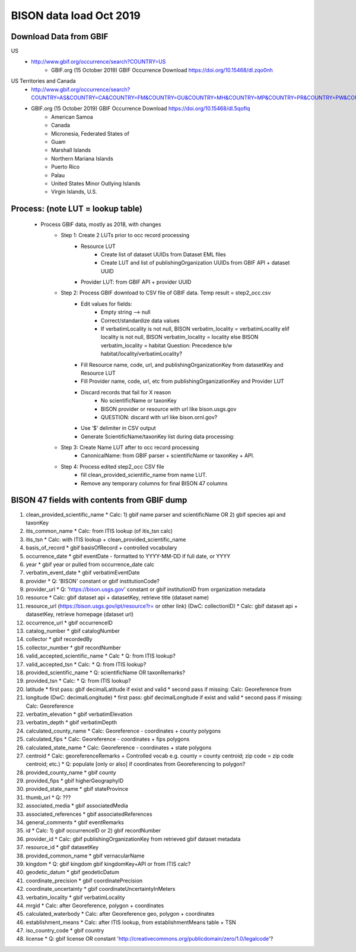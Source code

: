 BISON data load Oct 2019
=======================

Download Data from GBIF 
-----------------------

US
  * http://www.gbif.org/occurrence/search?COUNTRY=US
       * GBIF.org (15 October 2019) GBIF Occurrence Download https://doi.org/10.15468/dl.zqo0nh 


US Territories and Canada
  * http://www.gbif.org/occurrence/search?COUNTRY=AS&COUNTRY=CA&COUNTRY=FM&COUNTRY=GU&COUNTRY=MH&COUNTRY=MP&COUNTRY=PR&COUNTRY=PW&COUNTRY=UM&COUNTRY=VI 
  * GBIF.org (15 October 2019) GBIF Occurrence Download https://doi.org/10.15468/dl.5qoflq 
       * American Samoa 
       * Canada 
       * Micronesia, Federated States of 
       * Guam 
       * Marshall Islands 
       * Northern Mariana Islands 
       * Puerto Rico 
       * Palau 
       * United States Minor Outlying Islands 
       * Virgin Islands, U.S. 

Process: (note LUT = lookup table)
--------------------------------------
    * Process GBIF data, mostly as 2018, with changes
        * Step 1: Create 2 LUTs prior to occ record processing
            * Resource LUT
                * Create list of dataset UUIDs from Dataset EML files
                * Create LUT and list of publishingOrganization UUIDs from 
                  GBIF API + dataset UUID
            * Provider LUT: from GBIF API + provider UUID 
        * Step 2: Process GBIF download to CSV file of GBIF data.  Temp result = step2_occ.csv
            * Edit values for fields:
                * Empty string --> null
                * Correct/standardize data values
                * If verbatimLocality is not null, BISON verbatim_locality = verbatimLocality
                  elif locality is not null, BISON verbatim_locality = locality
                  else BISON verbatim_locality = habitat
                  Question: Precedence b/w habitat/locality/verbatimLocality?
            * Fill Resource name, code, url, and publishingOrganizationKey 
              from datasetKey and Resource LUT 
            * Fill Provider name, code, url, etc 
              from publishingOrganizationKey and Provider LUT 
            * Discard records that fail for X reason
                * No scientificName or taxonKey
                * BISON provider or resource with url like bison.usgs.gov
                * QUESTION: discard with url like bison.ornl.gov?
            * Use ‘$’ delimiter in CSV output
            * Generate ScientificName/taxonKey list during data processing: 
        * Step 3: Create Name LUT after to occ record processing
            * CanonicalName: from GBIF parser + scientificName or taxonKey + API. 
        * Step 4: Process edited step2_occ CSV file
            * fill clean_provided_scientific_name from name LUT. 
            * Remove any temporary columns for final BISON 47 columns 
            
BISON 47 fields with contents from GBIF dump
----------------------------------------------
#. clean_provided_scientific_name
   * Calc: 1) gbif name parser and scientificName OR 2) gbif species api and taxonKey
#. itis_common_name
   * Calc: from ITIS lookup (of itis_tsn calc)
#. itis_tsn 
   * Calc: with ITIS lookup + clean_provided_scientific_name
#. basis_of_record
   * gbif basisOfRecord + controlled vocabulary 
#. occurrence_date
   * gbif eventDate - formatted to YYYY-MM-DD if full date, or YYYY
#. year 
   * gbif year or pulled from occurrence_date calc
#. verbatim_event_date
   * gbif verbatimEventDate
#. provider
   * Q: 'BISON' constant or gbif institutionCode?
#. provider_url
   * Q: 'https://bison.usgs.gov' constant or gbif institutionID from organization metadata
#. resource
   * Calc: gbif dataset api + datasetKey, retrieve title (dataset name)
#. resource_url (https://bison.usgs.gov/ipt/resource?r= or other link) (DwC: collectionID)
   * Calc: gbif dataset api + datasetKey, retrieve homepage (dataset url)
#. occurrence_url
   * gbif occurrenceID
#. catalog_number
   * gbif catalogNumber
#. collector
   * gbif recordedBy
#. collector_number
   * gbif recordNumber
#. valid_accepted_scientific_name
   * Calc
   * Q: from ITIS lookup?
#. valid_accepted_tsn
   * Calc:
   * Q: from ITIS lookup? 
#. provided_scientific_name
   * Q: scientificName OR taxonRemarks?
#. provided_tsn
   * Calc:
   * Q: from ITIS lookup?
#. latitude
   * first pass: gbif decimalLatitude if exist and valid
   * second pass if missing: Calc: Georeference from 
#. longitude (DwC: decimalLongitude)
   * first pass: gbif decimalLongitude if exist and valid
   * second pass if missing: Calc: Georeference
#. verbatim_elevation
   * gbif verbatimElevation
#. verbatim_depth
   * gbif verbatimDepth
#. calculated_county_name
   * Calc: Georeference - coordinates + county polygons
#. calculated_fips
   * Calc: Georeference - coordinates + fips polygons
#. calculated_state_name
   * Calc: Georeference - coordinates + state polygons
#. centroid
   * Calc: georeferenceRemarks + Controlled vocab e.g. county = county centroid; zip code = zip code centroid; etc.)
   * Q: populate [only or also] if coordinates from Georeferencing to polygon?
#. provided_county_name
   * gbif county
#. provided_fips
   * gbif higherGeographyID
#. provided_state_name
   * gbif stateProvince
#. thumb_url
   * Q: ???
#. associated_media
   * gbif associatedMedia
#. associated_references
   * gbif associatedReferences
#. general_comments
   * gbif eventRemarks
#. id
   * Calc: 1) gbif occurrenceID or 2) gbif recordNumber 
#. provider_id
   * Calc: gbif publishingOrganizationKey from retrieved gbif dataset metadata 
#. resource_id
   * gbif datasetKey
#. provided_common_name
   * gbif vernacularName
#. kingdom
   * Q: gbif kingdom gbif kingdomKey+API or from ITIS calc?
#. geodetic_datum
   * gbif geodeticDatum
#. coordinate_precision
   * gbif coordinatePrecision
#. coordinate_uncertainty
   * gbif coordinateUncertaintyInMeters
#. verbatim_locality
   * gbif verbatimLocality
#. mrgid
   * Calc: after Georeference, polygon + coordinates
#. calculated_waterbody 
   * Calc: after Georeference geo, polygon + coordinates
#. establishment_means 
   * Calc: after ITIS lookup, from establishmentMeans table + TSN
#. iso_country_code 
   * gbif country
#. license 
   * Q: gbif license OR constant 'http://creativecommons.org/publicdomain/zero/1.0/legalcode'?
   
   

